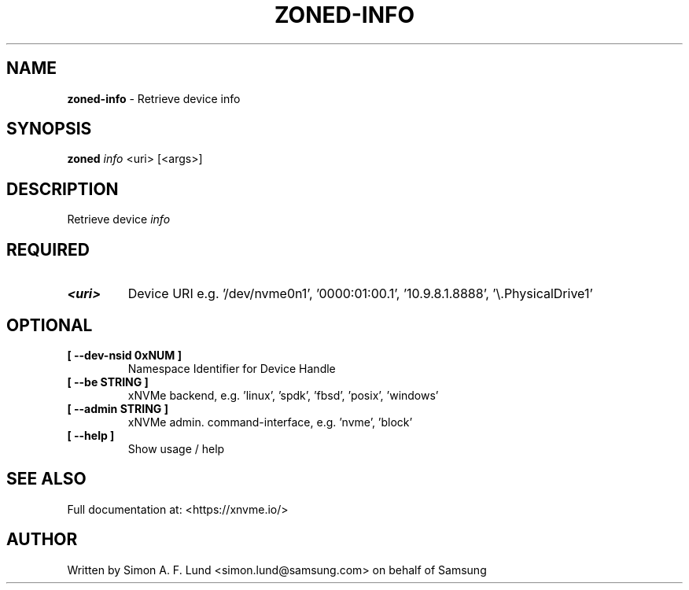.\" Text automatically generated by txt2man
.TH ZONED-INFO 1 "07 December 2021" "xNVMe" "xNVMe"
.SH NAME
\fBzoned-info \fP- Retrieve device info
.SH SYNOPSIS
.nf
.fam C
\fBzoned\fP \fIinfo\fP <uri> [<args>]
.fam T
.fi
.fam T
.fi
.SH DESCRIPTION
Retrieve device \fIinfo\fP
.SH REQUIRED
.TP
.B
<uri>
Device URI e.g. '/dev/nvme0n1', '0000:01:00.1', '10.9.8.1.8888', '\\.\PhysicalDrive1'
.RE
.PP

.SH OPTIONAL
.TP
.B
[ \fB--dev-nsid\fP 0xNUM ]
Namespace Identifier for Device Handle
.TP
.B
[ \fB--be\fP STRING ]
xNVMe backend, e.g. 'linux', 'spdk', 'fbsd', 'posix', 'windows'
.TP
.B
[ \fB--admin\fP STRING ]
xNVMe admin. command-interface, e.g. 'nvme', 'block'
.TP
.B
[ \fB--help\fP ]
Show usage / help
.RE
.PP


.SH SEE ALSO
Full documentation at: <https://xnvme.io/>
.SH AUTHOR
Written by Simon A. F. Lund <simon.lund@samsung.com> on behalf of Samsung
